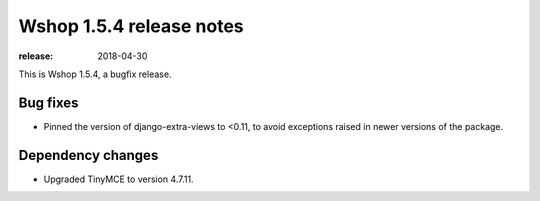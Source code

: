 =========================
Wshop 1.5.4 release notes
=========================

:release: 2018-04-30

This is Wshop 1.5.4, a bugfix release.

Bug fixes
=========

* Pinned the version of django-extra-views to <0.11, to avoid exceptions
  raised in newer versions of the package.

Dependency changes
=========

* Upgraded TinyMCE to version 4.7.11.
